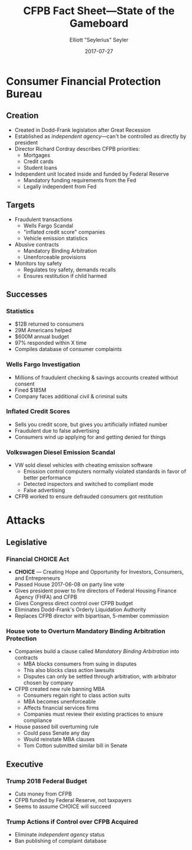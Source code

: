 #+title: CFPB Fact Sheet---State of the Gameboard
#+author: Elliott "Seylerius" Seyler
#+date: 2017-07-27

* Consumer Financial Protection Bureau

** Creation

+ Created in Dodd-Frank legislation after Great Recession
+ Established as /independent agency/---can't be controlled as directly by president
+ Director Richard Cordray describes CFPB priorities:
  + Mortgages
  + Credit cards
  + Student loans
+ Independent unit located inside and funded by Federal Reserve
  + Mandatory funding requirements from the Fed
  + Legally independent from Fed

** Targets

+ Fraudulent transactions
  + Wells Fargo Scandal
  + "inflated credit score" companies
  + Vehicle emission statistics
+ Abusive contracts
  + Mandatory Binding Arbitration
  + Unenforceable provisions
+ Monitors toy safety
  + Regulates toy safety, demands recalls
  + Ensures restitution if child harmed

** Successes

*** Statistics

+ $12B returned to consumers
+ 29M Americans helped
+ $600M annual budget
+ 97% responded within X time
+ Compiles database of consumer complaints

*** Wells Fargo Investigation

+ Millions of fraudulent checking & savings accounts created without consent
+ Fined $185M
+ Company faces additional civil & criminal suits

*** Inflated Credit Scores

+ Sells you credit score, but gives you artificially inflated number
+ Fraudulent due to false advertising
+ Consumers wind up applying for and getting denied for things

*** Volkswagen Diesel Emission Scandal

+ VW sold diesel vehicles with cheating emission software
  + Emission control computers normally violated standards in favor of better performance
  + Detected inspectors and switched to compliant mode
  + False advertising
+ CFPB worked to ensure defrauded consumers got restitution

* Attacks

** Legislative

*** Financial CHOICE Act

+ *CHOICE* --- Creating Hope and Opportunity for Investors, Consumers, and Entrepreneurs
+ Passed House 2017-06-08 on party line vote
+ Gives president power to fire directors of Federal Housing Finance Agency (FHFA) and CFPB
+ Gives Congress direct control over CFPB budget
+ Eliminates Dodd-Frank's Orderly Liquidation Authority
+ Replaces CFPB director with bipartisan, 5-member commission

*** House vote to Overturn Mandatory Binding Arbitration Protection

+ Companies build a clause called /Mandatory Binding Arbitration/ into contracts
  + MBA blocks consumers from suing in disputes
  + This also blocks class action lawsuits
  + Disputes can only be settled through arbitration, with arbitrator chosen by company
+ CFPB created new rule banning MBA
  + Consumers regain right to class action suits
  + MBA becomes unenforceable
  + Affects financial services firms
  + Companies must review their existing practices to ensure compliance
+ House passed bill overturning rule
  + Could pass Senate any day
  + Would reinstate MBA clauses
  + Tom Cotton submitted similar bill in Senate

** Executive

*** Trump 2018 Federal Budget

+ Cuts money from CFPB
+ CFPB funded by Federal Reserve, not taxpayers
+ Seems to assume CHOICE will succeed

*** Trump Actions if Control over CFPB Acquired

+ Eliminate /independent agency/ status
+ Ban publishing of complaint database
